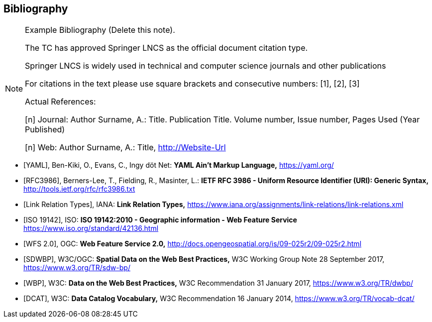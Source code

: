 

[bibliography]
== Bibliography

[NOTE]
.Example Bibliography (Delete this note).
====
The TC has approved Springer LNCS as the official document citation type.

Springer LNCS is widely used in technical and computer science journals and other publications

For citations in the text please use square brackets and consecutive numbers: [1], [2], [3]

Actual References:

[n] Journal: Author Surname, A.: Title. Publication Title. Volume number, Issue number, Pages Used (Year Published)

[n] Web: Author Surname, A.: Title, http://Website-Url
====

// Reference samples

* [[[yaml,YAML]]], Ben-Kiki, O., Evans, C., Ingy döt Net: *YAML Ain’t Markup Language,* https://yaml.org/

* [[[rfc3986,RFC3986]]], Berners-Lee, T., Fielding, R., Masinter, L.: *IETF RFC 3986 - Uniform Resource Identifier (URI): Generic Syntax,* http://tools.ietf.org/rfc/rfc3986.txt

* [[[link_relations,Link Relation Types]]], IANA: *Link Relation Types,* https://www.iana.org/assignments/link-relations/link-relations.xml

* [[[iso19142,ISO 19142]]], ISO: *ISO 19142:2010 - Geographic information - Web Feature Service* https://www.iso.org/standard/42136.html

* [[[wfs20,WFS 2.0]]], OGC: *Web Feature Service 2.0,* http://docs.opengeospatial.org/is/09-025r2/09-025r2.html

* [[[spatial_data_wbp,SDWBP]]], W3C/OGC: *Spatial Data on the Web Best Practices,* W3C Working Group Note 28 September 2017, https://www.w3.org/TR/sdw-bp/

* [[[dwbp,WBP]]], W3C: *Data on the Web Best Practices,* W3C Recommendation 31 January 2017, https://www.w3.org/TR/dwbp/

* [[[dcat,DCAT]]], W3C: *Data Catalog Vocabulary,* W3C Recommendation 16 January 2014, https://www.w3.org/TR/vocab-dcat/